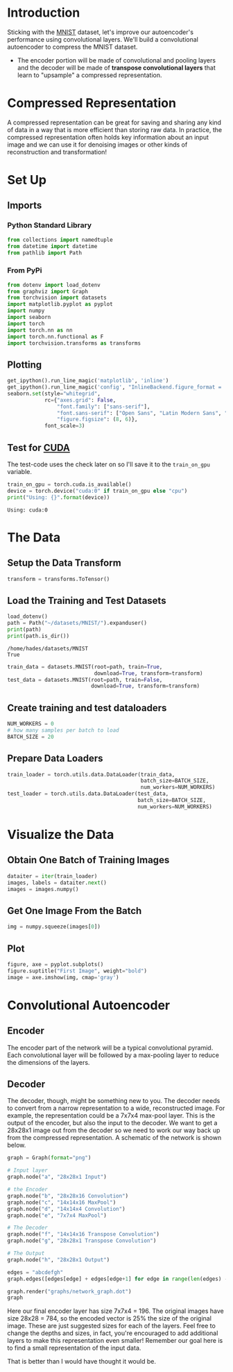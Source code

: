 #+BEGIN_COMMENT
.. title: Convolutional Autoencoder
.. slug: convolutional-autoencoder
.. date: 2018-12-19 12:15:02 UTC-08:00
.. tags: cnn,autoencoder,exercise
.. category: Autoencoder
.. link: 
.. description: Autoencoding with a Convolutional Neural Network
.. type: text
#+END_COMMENT
#+OPTIONS: ^:{}
#+TOC: headlines 1
* Introduction
Sticking with the [[https://en.wikipedia.org/wiki/MNIST_database][MNIST]] dataset, let's improve our autoencoder's performance using convolutional layers. We'll build a convolutional autoencoder to compress the MNIST dataset.

 - The encoder portion will be made of convolutional and pooling layers and the decoder will be made of **transpose convolutional layers** that learn to "upsample" a compressed representation.
* Compressed Representation

 A compressed representation can be great for saving and sharing any kind of data in a way that is more efficient than storing raw data. In practice, the compressed representation often holds key information about an input image and we can use it for denoising images or other kinds of reconstruction and transformation!
* Set Up
** Imports
*** Python Standard Library
#+BEGIN_SRC python :session autoencoder :results none
from collections import namedtuple
from datetime import datetime
from pathlib import Path
#+END_SRC
*** From PyPi
#+BEGIN_SRC python :session autoencoder :results none
from dotenv import load_dotenv
from graphviz import Graph
from torchvision import datasets
import matplotlib.pyplot as pyplot
import numpy
import seaborn
import torch
import torch.nn as nn
import torch.nn.functional as F
import torchvision.transforms as transforms
#+END_SRC
** Plotting
#+BEGIN_SRC python :session autoencoder :results none
get_ipython().run_line_magic('matplotlib', 'inline')
get_ipython().run_line_magic('config', "InlineBackend.figure_format = 'retina'")
seaborn.set(style="whitegrid",
            rc={"axes.grid": False,
                "font.family": ["sans-serif"],
                "font.sans-serif": ["Open Sans", "Latin Modern Sans", "Lato"],
                "figure.figsize": (8, 6)},
            font_scale=3)
#+END_SRC
** Test for [[http://pytorch.org/docs/stable/cuda.html][CUDA]]

   The test-code uses the check later on so I'll save it to the =train_on_gpu= variable.

#+BEGIN_SRC python :session autoencoder :results output :exports both
train_on_gpu = torch.cuda.is_available()
device = torch.device("cuda:0" if train_on_gpu else "cpu")
print("Using: {}".format(device))
#+END_SRC

#+RESULTS:
: Using: cuda:0

* The Data
** Setup the Data Transform

#+BEGIN_SRC python :session autoencoder :results none
transform = transforms.ToTensor()
#+END_SRC

** Load the Training and Test Datasets

#+BEGIN_SRC python :session autoencoder :results output :exports both
load_dotenv()
path = Path("~/datasets/MNIST/").expanduser()
print(path)
print(path.is_dir())
#+END_SRC

#+RESULTS:
: /home/hades/datasets/MNIST
: True

#+BEGIN_SRC python :session autoencoder :results none
train_data = datasets.MNIST(root=path, train=True,
                            download=True, transform=transform)
test_data = datasets.MNIST(root=path, train=False,
                           download=True, transform=transform)
#+END_SRC

** Create training and test dataloaders
#+BEGIN_SRC python :session autoencoder :results none
NUM_WORKERS = 0
# how many samples per batch to load
BATCH_SIZE = 20
#+END_SRC

** Prepare Data Loaders

#+BEGIN_SRC python :session autoencoder :results none
train_loader = torch.utils.data.DataLoader(train_data, 
                                           batch_size=BATCH_SIZE,
                                           num_workers=NUM_WORKERS)
test_loader = torch.utils.data.DataLoader(test_data,
                                          batch_size=BATCH_SIZE,
                                          num_workers=NUM_WORKERS)
#+END_SRC

* Visualize the Data
** Obtain One Batch of Training Images
#+BEGIN_SRC python :session autoencoder :results none
dataiter = iter(train_loader)
images, labels = dataiter.next()
images = images.numpy()
#+END_SRC
** Get One Image From the Batch
#+BEGIN_SRC python :session autoencoder :results none
img = numpy.squeeze(images[0])
#+END_SRC
** Plot
#+BEGIN_SRC python :session autoencoder :results raw drawer :ipyfile ../../../files/posts/nano/autoencoders/convolutional-autoencoder/first_image.png
figure, axe = pyplot.subplots()
figure.suptitle("First Image", weight="bold")
image = axe.imshow(img, cmap='gray')
#+END_SRC

#+RESULTS:
:RESULTS:
# Out[11]:
[[file:../../../files/posts/nano/autoencoders/convolutional-autoencoder/first_image.png]]
:END:

[[file:first_image.png]]

* Convolutional  Autoencoder

** Encoder
The encoder part of the network will be a typical convolutional pyramid. Each convolutional layer will be followed by a max-pooling layer to reduce the dimensions of the layers. 

** Decoder

The decoder, though, might be something new to you. The decoder needs to convert from a narrow representation to a wide, reconstructed image. For example, the representation could be a 7x7x4 max-pool layer. This is the output of the encoder, but also the input to the decoder. We want to get a 28x28x1 image out from the decoder so we need to work our way back up from the compressed representation. A schematic of the network is shown below.

#+BEGIN_SRC python :session autoencoder :results raw drawer :ipyfile ../../../files/posts/nano/autoencoders/convolutional-autoencoder/network_graph.dot.png
graph = Graph(format="png")

# Input layer
graph.node("a", "28x28x1 Input")

# the Encoder
graph.node("b", "28x28x16 Convolution")
graph.node("c", "14x14x16 MaxPool")
graph.node("d", "14x14x4 Convolution")
graph.node("e", "7x7x4 MaxPool")

# The Decoder
graph.node("f", "14x14x16 Transpose Convolution")
graph.node("g", "28x28x1 Transpose Convolution")

# The Output
graph.node("h", "28x28x1 Output")

edges = "abcdefgh"
graph.edges([edges[edge] + edges[edge+1] for edge in range(len(edges) - 1)])

graph.render("graphs/network_graph.dot")
graph
#+END_SRC

#+RESULTS:
:RESULTS:
:END:

#+RESULTS::RESULTS:
# Out[12]:
[[file:../../../files/posts/nano/autoencoders/convolutional-autoencoder/network_graph.dot.png]]
:END:

[[file:network_graph.dot.png]]


 Here our final encoder layer has size 7x7x4 = 196. The original images have size 28x28 = 784, so the encoded vector is 25% the size of the original image. These are just suggested sizes for each of the layers. Feel free to change the depths and sizes, in fact, you're encouraged to add additional layers to make this representation even smaller! Remember our goal here is to find a small representation of the input data.

* Transpose Convolutions, Decoder

This decoder uses **transposed convolutional** layers to increase the width and height of the input layers. They work almost exactly the same as convolutional layers, but in reverse. A stride in the input layer results in a larger stride in the transposed convolution layer. For example, if you have a 3x3 kernel, a 3x3 patch in the input layer will be reduced to one unit in a convolutional layer. Comparatively, one unit in the input layer will be expanded to a 3x3 path in a transposed convolution layer. PyTorch provides us with an easy way to create the layers, [[https://pytorch.org/docs/stable/nn.html#convtranspose2d][~nn.ConvTranspose2d~]].

It is important to note that transpose convolution layers can lead to artifacts in the final images, such as checkerboard patterns. This is due to overlap in the kernels which can be avoided by setting the stride and kernel size equal. In [[http://distill.pub/2016/deconv-checkerboard/][this Distill article]] from Augustus Odena, *et al*, the authors show that these checkerboard artifacts can be avoided by resizing the layers using nearest neighbor or bilinear interpolation (upsampling) followed by a convolutional layer. 

We'll show this approach in another notebook, so you can experiment with it and see the difference.
 -  Build the encoder out of a series of convolutional and pooling layers. 
 - When building the decoder, recall that transpose convolutional layers can upsample an input by a factor of 2 using a stride and kernel_size of 2. 

See:

 - [[https://pytorch.org/docs/stable/nn.html?highlight=conv2d#torch.nn.Conv2d][Conv2d]]
 - [[https://pytorch.org/docs/stable/nn.html?highlight=maxpool#torch.nn.MaxPool2d][MaxPool2d]]
 - [[https://pytorch.org/docs/stable/nn.html#relu][ReLU]]
 - [[https://pytorch.org/docs/stable/nn.html#sigmoid][Sigmoid]]

To get the output size of our Convolutional Layers you use the formula:

\[
o = \frac{W - F + 2P}{S} + 1
\]

Where /W/ is the input size (28 here), /F/ is the filter size, /P/ is the zero-padding, and /S/ is the stride. For our first layer we want to keep the output the same size as the input.

The output for a maxpool layer uses a similar set of equations.

\begin{align}
W_2 &= \frac{W_1 - F}{S} + 1\\
H_2 &= \frac{H_Y - F}{S} + 1\\
D_2 = D_1\\
\end{align}

Where /W/ is the width, /H/ is the height, and /D/ is the depth.

#+BEGIN_SRC python :session autoencoder :results none
Layer = namedtuple("Layer", "kernel stride depth padding".split())
Layer.__new__.__defaults__= (0,)
def output_size(input_size: int, layer: Layer, expected: int) -> int:
    """Calculates the output size of the layer

    Args:
     input_size: the size of the input to the layer
     layer: named tuple with values for the layer
     expected: the value you are expecting

    Returns:
     the size of the output

    Raises:
     AssertionError: the calculated value wasn't the expected one
    """
    size = 1 + ((input_size - layer.kernel + 2 * layer.padding)/layer.stride)
    print(layer)
    print("Layer Output Size: {}".format(size))
    assert size == expected
    return size
#+END_SRC
** The Encoder Layers
*** Layer One
    The first layer is a Convolutional Layer that we want to have the same size output as the input but with a depth of sixteen. The [[https://cs231n.github.io/convolutional-networks/][CS 231]] page notes that to keep the size of the output the same as the input you should set the stride to one and once you have decided on your kernle size (/F/) then you can find your padding using this equation:

\[
P = \frac{F - 1}{2}
\]


In this case I'm going to use a filter size of three so our padding will be:

\begin{align}
P &= \frac{3 - 1}{2}\\
  &= 1\\
\end{align}

We can double-check this by plugging the values back intoo the equation for output size.

\begin{align}
W' &= \frac{W - F + 2P}{S} + 1\\
   &= \frac{28 - 3 + 2(1)}{1} + 1\\
   &= 28\\
\end{align}

| Variable | Description                          |
|----------+--------------------------------------|
| /W/      | One dimension of the input           |
| /F/      | One dimension of the Kernel (filter) |
| /S/      | Stride                               |


 #+BEGIN_SRC python :session autoencoder :results output :exports both
layer_one = Layer(kernel = 3,
                  padding = 1,
                  stride = 1,
                  depth = 16)

INPUT_ONE = 28
OUTPUT_ONE = output_size(INPUT_ONE, layer_one, INPUT_ONE)
INPUT_DEPTH = 1
 #+END_SRC

 #+RESULTS:
 : Layer(kernel=3, stride=1, depth=16, padding=1)
 : Layer Output Size: 28.0

*** Layer Two
    The second layer is a MaxPool layer that will keep the depth of six but will halve the size to fourteen. According to the [[https://cs231n.github.io/convolutional-networks/][CS 231 n]] page on Convolutional Networks, there are only two values for the kernel size that are usually used - 2 and 3, and the stride is usually just 2, with a kernel size of 2 being more common, and as it turns out, a kernel size of 2 and a stride of 2 will reduce our input dimensions by a half, which is what we want.

\begin{align}
W &= \frac{28 - 2}{2} + 1\\
  &= 14\\
\end{align}

 #+BEGIN_SRC python :session autoencoder :results output :exports both
layer_two = Layer(kernel=2, stride=2, depth=layer_one.depth)
OUTPUT_TWO = output_size(OUTPUT_ONE, layer_two, 14)
 #+END_SRC

 #+RESULTS:
 : Layer(kernel=2, stride=2, depth=16, padding=0)
 : Layer Output Size: 14.0

*** Layer Three
    Our third layer is another convolutional layer that preserves the input width and height but this time the output will have a depth of 4.

#+BEGIN_SRC python :session autoencoder :results output :exports both
layer_three = Layer(kernel=3, stride=1, depth=4, padding=1)
OUTPUT_THREE = output_size(OUTPUT_TWO, layer_three, OUTPUT_TWO)
#+END_SRC

#+RESULTS:
: Layer(kernel=3, stride=1, depth=4, padding=1)
: Layer Output Size: 14.0
*** Layer Four
    The last layer in the encoder is a max pool layer that reduces the previous layer by half (to dimensions of 7) while preserving the depth.

#+BEGIN_SRC python :session autoencoder :results output :exports both
layer_four = Layer(kernel=2, stride=2, depth=layer_three.depth)
OUTPUT_FOUR = output_size(OUTPUT_THREE, layer_four, 7)
#+END_SRC

#+RESULTS:
: Layer(kernel=2, stride=2, depth=4, padding=0)
: Layer Output Size: 7.0
** Decoders
*** Layer Five
    We want an output of 14 x 14 x 16 from an input of 7 x 7 x 4. The comments given with this exercise say that using a kernel of 2 and stride of 2 will double the dimensions, much as those same values halve the dimensions with Max-Pooling.

#+BEGIN_SRC python :session autoencoder :results none
layer_five = Layer(kernel=2, stride=2, depth=16)
#+END_SRC
*** Layer Six
    This layer will expand the image back to its original size of 28 x 28 x 1
#+BEGIN_SRC python :session autoencoder :results none
layer_six = Layer(kernel=2, stride=2, depth=1)
#+END_SRC
** Define the NN Architecture
#+BEGIN_SRC python :session autoencoder :results none
class ConvAutoencoder(nn.Module):
    """A CNN AutoEncoder-Decoder"""
    def __init__(self) -> None:
        super().__init__()
        ## encoder layers ##
        self.convolution_1 = nn.Conv2d(in_channels=INPUT_DEPTH,
                                       out_channels=layer_one.depth,
                                       kernel_size=layer_one.kernel, 
                                       stride=layer_one.stride,
                                       padding=layer_one.padding)

        self.max_pool = nn.MaxPool2d(kernel_size=layer_two.kernel,
                                       stride=layer_two.stride)

        self.convolution_2 = nn.Conv2d(in_channels=layer_two.depth,
                                       out_channels=layer_three.depth,
                                       kernel_size=layer_three.kernel,
                                       stride=layer_three.stride,
                                       padding=layer_three.padding)
        
        ## decoder layers ##
        self.transpose_convolution_1 = nn.ConvTranspose2d(
            in_channels=layer_four.depth, 
            out_channels=layer_five.depth,
            kernel_size=layer_five.kernel,
            stride=layer_five.kernel)

        self.transpose_convolution_2 = nn.ConvTranspose2d(
            in_channels=layer_five.depth, 
            out_channels=layer_six.depth,
            kernel_size=layer_six.kernel,
            stride=layer_six.kernel)

        self.relu = nn.ReLU()
        self.sigmoid = nn.Sigmoid()
        return

    def forward(self, x: torch.Tensor):
        ## encode ##
        x = self.max_pool(self.relu(self.convolution_1(x)))
        x = self.max_pool(self.relu(self.convolution_2(x)))
        ## decode ##
        x = self.relu(self.transpose_convolution_1(x))
        return self.sigmoid(self.transpose_convolution_2(x))
#+END_SRC

#+BEGIN_SRC python :session autoencoder :results none
test = ConvAutoencoder()
dataiter = iter(train_loader)
images, labels = dataiter.next()
#+END_SRC

#+BEGIN_SRC python :session autoencoder :results output :exports both
x = test.convolution_1(images)
print(x.shape)
assert x.shape == torch.Size([BATCH_SIZE, 16, 28, 28])
x = test.max_pool_1(x)
print(x.shape)
assert x.shape == torch.Size([BATCH_SIZE, 16, 14, 14])
x = test.relu(x)
print(x.shape)
assert x.shape == torch.Size([BATCH_SIZE, 16, 14, 14])

x = test.convolution_2(x)
print(x.shape)
assert x.shape == torch.Size([BATCH_SIZE, 4, 14, 14])

x = test.max_pool_2(x)
print(x.shape)
assert x.shape == torch.Size([BATCH_SIZE, 4, 7, 7])

x = test.relu(x)
print(x.shape)
assert x.shape == torch.Size([BATCH_SIZE, 4, 7, 7])

x = test.transpose_convolution_1(x)
print(x.shape)
assert x.shape == torch.Size([BATCH_SIZE, 16, 14, 14])

x = test.relu(x)
print(x.shape)
assert x.shape == torch.Size([BATCH_SIZE, 16, 14, 14])

x = test.transpose_convolution_2(x)
print(x.shape)
assert x.shape == torch.Size([BATCH_SIZE, 1, 28, 28])
#+END_SRC

#+RESULTS:
: torch.Size([20, 16, 28, 28])
: torch.Size([20, 16, 14, 14])
: torch.Size([20, 16, 14, 14])
: torch.Size([20, 4, 14, 14])
: torch.Size([20, 4, 7, 7])
: torch.Size([20, 4, 7, 7])
: torch.Size([20, 16, 14, 14])
: torch.Size([20, 16, 14, 14])
: torch.Size([20, 1, 28, 28])

* Initialize The NN
#+BEGIN_SRC python :session autoencoder :results output :exports both
model = ConvAutoencoder()
print(model)
model.to(device)
#+END_SRC

#+RESULTS:
: ConvAutoencoder(
:   (convolution_1): Conv2d(1, 16, kernel_size=(3, 3), stride=(1, 1), padding=(1, 1))
:   (max_pool): MaxPool2d(kernel_size=2, stride=2, padding=0, dilation=1, ceil_mode=False)
:   (convolution_2): Conv2d(16, 4, kernel_size=(3, 3), stride=(1, 1), padding=(1, 1))
:   (transpose_convolution_1): ConvTranspose2d(4, 16, kernel_size=(2, 2), stride=(2, 2))
:   (transpose_convolution_2): ConvTranspose2d(16, 1, kernel_size=(2, 2), stride=(2, 2))
:   (relu): ReLU()
:   (sigmoid): Sigmoid()
: )

* Training
 Here I'll write a bit of code to train the network. I'm not too interested in validation here, so I'll just monitor the training loss and the test loss afterwards. 

 We are not concerned with labels in this case, just images, which we can get from the ~train_loader~. Because we're comparing pixel values in input and output images, it will be best to use a loss that is meant for a regression task. Regression is all about comparing quantities rather than probabilistic values. So, in this case, I'll use [[https://pytorch.org/docs/stable/nn.html?highlight=mseloss#torch.nn.MSELoss][MSELoss]]. And compare output images and input images as follows:

#+BEGIN_SRC python
loss = criterion(outputs, images)
#+END_SRC

 Otherwise, this is pretty straightfoward training with PyTorch. Since this is a convolutional autoencoder, our images /do not/ need to be flattened before being passed in an input to our model.

** Train the Model
#+BEGIN_SRC python :session autoencoder :results output :exports both
criterion = nn.MSELoss()
optimizer = torch.optim.Adam(model.parameters(), lr=0.001)
n_epochs = 30
started = datetime.now()
model.train()
for epoch in range(1, n_epochs+1):
    # monitor training loss
    train_loss = 0.0
    
    ###################
    # train the model #
    ###################

    for data in train_loader:
        # _ stands in for labels, here
        # no need to flatten images
        images, _ = data
        images = images.to(device)
        # clear the gradients of all optimized variables
        optimizer.zero_grad()
        # forward pass: compute predicted outputs by passing inputs to the model
        outputs = model(images)
        # calculate the loss
        loss = criterion(outputs, images)
        # backward pass: compute gradient of the loss with respect to model parameters
        loss.backward()
        # perform a single optimization step (parameter update)
        optimizer.step()
        # update running training loss
        train_loss += loss.item()*images.size(0)
            
    # print avg training statistics 
    train_loss = train_loss/len(train_loader)
    print('Epoch: {} \tTraining Loss: {:.6f}'.format(
        epoch, 
        train_loss
        ))
ended = datetime.now()
print("Ended: {}".format(ended))
print("Elapsed: {}".format(ended - started))
#+END_SRC

#+RESULTS:
#+begin_example
Epoch: 1 	Training Loss: 0.259976
Epoch: 2 	Training Loss: 0.244956
Epoch: 3 	Training Loss: 0.235354
Epoch: 4 	Training Loss: 0.226544
Epoch: 5 	Training Loss: 0.216255
Epoch: 6 	Training Loss: 0.207204
Epoch: 7 	Training Loss: 0.200490
Epoch: 8 	Training Loss: 0.195582
Epoch: 9 	Training Loss: 0.191870
Epoch: 10 	Training Loss: 0.189247
Epoch: 11 	Training Loss: 0.187027
Epoch: 12 	Training Loss: 0.185084
Epoch: 13 	Training Loss: 0.183055
Epoch: 14 	Training Loss: 0.181224
Epoch: 15 	Training Loss: 0.179749
Epoch: 16 	Training Loss: 0.178564
Epoch: 17 	Training Loss: 0.177572
Epoch: 18 	Training Loss: 0.176735
Epoch: 19 	Training Loss: 0.176076
Epoch: 20 	Training Loss: 0.175518
Epoch: 21 	Training Loss: 0.175040
Epoch: 22 	Training Loss: 0.174629
Epoch: 23 	Training Loss: 0.174230
Epoch: 24 	Training Loss: 0.173856
Epoch: 25 	Training Loss: 0.173497
Epoch: 26 	Training Loss: 0.173166
Epoch: 27 	Training Loss: 0.172838
Epoch: 28 	Training Loss: 0.172520
Epoch: 29 	Training Loss: 0.172212
Epoch: 30 	Training Loss: 0.171920
Ended: 2018-12-21 17:41:26.461977
Elapsed: 0:07:50.942721
#+end_example

* Checking out the results

 Below I've plotted some of the test images along with their reconstructions. These look a little rough around the edges, likely due to the checkerboard effect we mentioned above that tends to happen with transpose layers.

** Obtain One Batch Of Test Images
#+BEGIN_SRC python :session autoencoder :results none
dataiter = iter(test_loader)
images, labels = dataiter.next()
images = images.to(device)
#+END_SRC

** Get Sample Outputs

#+BEGIN_SRC python :session autoencoder :results none
output = model(images)
#+END_SRC
** Prep Images for Display
#+BEGIN_SRC python :session autoencoder :results none
images = images.cpu().numpy()
#+END_SRC
** Output Is Resized Into a Batch Of Images
#+BEGIN_SRC python :session autoencoder :results none
output = output.view(BATCH_SIZE, 1, 28, 28)
#+END_SRC
** Use Detach When It's An Output That Requires Grad
#+BEGIN_SRC python :session autoencoder :results none
output = output.detach().cpu().numpy()
#+END_SRC

** plot the first ten input images and then reconstructed images
#+BEGIN_SRC python :session autoencoder :results raw drawer :ipyfile ../../../files/posts/nano/autoencoders/convolutional-autoencoder/reconstructed.png
figure, axes = pyplot.subplots(nrows=2, ncols=10, sharex=True, sharey=True)
figure.suptitle("Auto-Encoded/Decoded Images", weight="bold")
# input images on top row, reconstructions on bottom
for images, row in zip([images, output], axes):
    for img, ax in zip(images, row):
        ax.imshow(numpy.squeeze(img), cmap='gray')
        ax.get_xaxis().set_visible(False)
        ax.get_yaxis().set_visible(False)
#+END_SRC

#+RESULTS:
:RESULTS:
# Out[132]:
[[file:../../../files/posts/nano/autoencoders/convolutional-autoencoder/reconstructed.png]]
:END:

[[file:reconstructed.png]]

That is better than I would have thought it would be.
